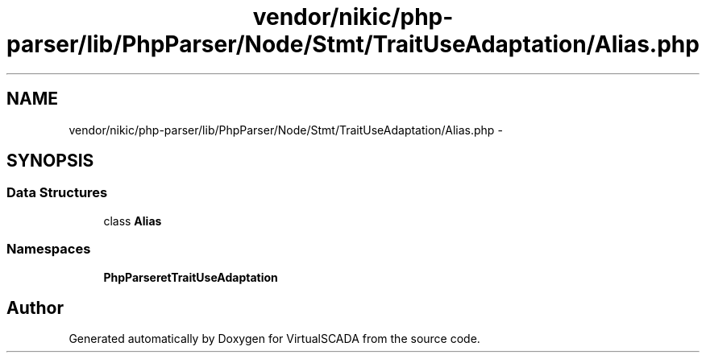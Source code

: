 .TH "vendor/nikic/php-parser/lib/PhpParser/Node/Stmt/TraitUseAdaptation/Alias.php" 3 "Tue Apr 14 2015" "Version 1.0" "VirtualSCADA" \" -*- nroff -*-
.ad l
.nh
.SH NAME
vendor/nikic/php-parser/lib/PhpParser/Node/Stmt/TraitUseAdaptation/Alias.php \- 
.SH SYNOPSIS
.br
.PP
.SS "Data Structures"

.in +1c
.ti -1c
.RI "class \fBAlias\fP"
.br
.in -1c
.SS "Namespaces"

.in +1c
.ti -1c
.RI " \fBPhpParser\\Node\\Stmt\\TraitUseAdaptation\fP"
.br
.in -1c
.SH "Author"
.PP 
Generated automatically by Doxygen for VirtualSCADA from the source code\&.
